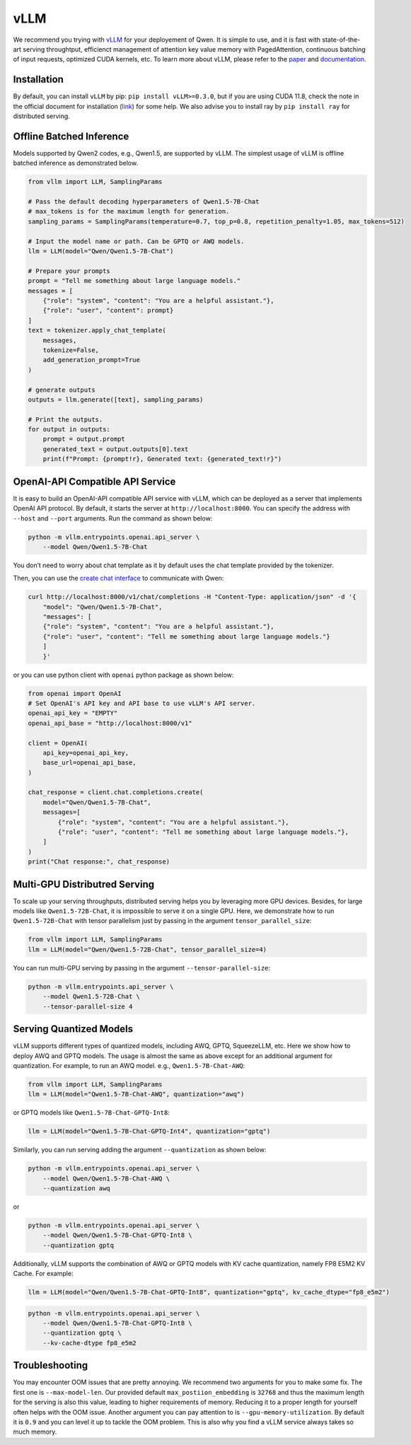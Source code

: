 vLLM
=====================

We recommend you trying with
`vLLM <https://github.com/vllm-project/vllm>`__ for your deployement
of Qwen. It is simple to use, and it is fast with state-of-the-art
serving throughtput, efficienct management of attention key value memory
with PagedAttention, continuous batching of input requests, optimized
CUDA kernels, etc. To learn more about vLLM, please refer to the
`paper <https://arxiv.org/abs/2309.06180>`__ and
`documentation <https://vllm.readthedocs.io/>`__.

Installation
------------

By default, you can install ``vLLM`` by pip:
``pip install vLLM>=0.3.0``, but if you are using CUDA 11.8, check the
note in the official document for installation
(`link <https://docs.vllm.ai/en/latest/getting_started/installation.html>`__)
for some help. We also advise you to install ray by ``pip install ray``
for distributed serving.

Offline Batched Inference
-------------------------

Models supported by Qwen2 codes, e.g., Qwen1.5, are supported by vLLM.
The simplest usage of vLLM is offline batched inference as demonstrated
below.

.. code:: python

   from vllm import LLM, SamplingParams

   # Pass the default decoding hyperparameters of Qwen1.5-7B-Chat
   # max_tokens is for the maximum length for generation.
   sampling_params = SamplingParams(temperature=0.7, top_p=0.8, repetition_penalty=1.05, max_tokens=512)

   # Input the model name or path. Can be GPTQ or AWQ models.
   llm = LLM(model="Qwen/Qwen1.5-7B-Chat")

   # Prepare your prompts
   prompt = "Tell me something about large language models."
   messages = [
       {"role": "system", "content": "You are a helpful assistant."},
       {"role": "user", "content": prompt}
   ]
   text = tokenizer.apply_chat_template(
       messages,
       tokenize=False,
       add_generation_prompt=True
   )

   # generate outputs
   outputs = llm.generate([text], sampling_params)

   # Print the outputs.
   for output in outputs:
       prompt = output.prompt
       generated_text = output.outputs[0].text
       print(f"Prompt: {prompt!r}, Generated text: {generated_text!r}")

OpenAI-API Compatible API Service
---------------------------------

It is easy to build an OpenAI-API compatible API service with vLLM,
which can be deployed as a server that implements OpenAI API protocol.
By default, it starts the server at ``http://localhost:8000``. You can
specify the address with ``--host`` and ``--port`` arguments. Run the
command as shown below:

.. code:: bash

   python -m vllm.entrypoints.openai.api_server \
       --model Qwen/Qwen1.5-7B-Chat

You don’t need to worry about chat template as it by default uses the
chat template provided by the tokenizer.

Then, you can use the `create chat
interface <https://platform.openai.com/docs/api-reference/chat/completions/create>`__
to communicate with Qwen:

.. code:: bash

   curl http://localhost:8000/v1/chat/completions -H "Content-Type: application/json" -d '{
       "model": "Qwen/Qwen1.5-7B-Chat",
       "messages": [
       {"role": "system", "content": "You are a helpful assistant."},
       {"role": "user", "content": "Tell me something about large language models."}
       ]
       }'

or you can use python client with ``openai`` python package as shown
below:

.. code:: python

   from openai import OpenAI
   # Set OpenAI's API key and API base to use vLLM's API server.
   openai_api_key = "EMPTY"
   openai_api_base = "http://localhost:8000/v1"

   client = OpenAI(
       api_key=openai_api_key,
       base_url=openai_api_base,
   )

   chat_response = client.chat.completions.create(
       model="Qwen/Qwen1.5-7B-Chat",
       messages=[
           {"role": "system", "content": "You are a helpful assistant."},
           {"role": "user", "content": "Tell me something about large language models."},
       ]
   )
   print("Chat response:", chat_response)

Multi-GPU Distributred Serving
------------------------------

To scale up your serving throughputs, distributed serving helps you by
leveraging more GPU devices. Besides, for large models like
``Qwen1.5-72B-Chat``, it is impossible to serve it on a single GPU.
Here, we demonstrate how to run ``Qwen1.5-72B-Chat`` with tensor
parallelism just by passing in the argument ``tensor_parallel_size``:

.. code:: python

   from vllm import LLM, SamplingParams
   llm = LLM(model="Qwen/Qwen1.5-72B-Chat", tensor_parallel_size=4)

You can run multi-GPU serving by passing in the argument
``--tensor-parallel-size``:

.. code:: bash

   python -m vllm.entrypoints.api_server \
       --model Qwen1.5-72B-Chat \
       --tensor-parallel-size 4

Serving Quantized Models
------------------------

vLLM supports different types of quantized models, including AWQ, GPTQ,
SqueezeLLM, etc. Here we show how to deploy AWQ and GPTQ models. The
usage is almost the same as above except for an additional argument for
quantization. For example, to run an AWQ model. e.g.,
``Qwen1.5-7B-Chat-AWQ``:

.. code:: python

   from vllm import LLM, SamplingParams
   llm = LLM(model="Qwen1.5-7B-Chat-AWQ", quantization="awq")

or GPTQ models like ``Qwen1.5-7B-Chat-GPTQ-Int8``:

.. code:: python

   llm = LLM(model="Qwen1.5-7B-Chat-GPTQ-Int4", quantization="gptq")

Similarly, you can run serving adding the argument ``--quantization`` as
shown below:

.. code:: bash

   python -m vllm.entrypoints.openai.api_server \
       --model Qwen/Qwen1.5-7B-Chat-AWQ \
       --quantization awq

or

.. code:: bash

   python -m vllm.entrypoints.openai.api_server \
       --model Qwen/Qwen1.5-7B-Chat-GPTQ-Int8 \
       --quantization gptq

Additionally, vLLM supports the combination of AWQ or GPTQ models with
KV cache quantization, namely FP8 E5M2 KV Cache. For example:

.. code:: python

   llm = LLM(model="Qwen/Qwen1.5-7B-Chat-GPTQ-Int8", quantization="gptq", kv_cache_dtype="fp8_e5m2")

.. code:: bash

   python -m vllm.entrypoints.openai.api_server \
       --model Qwen/Qwen1.5-7B-Chat-GPTQ-Int8 \
       --quantization gptq \
       --kv-cache-dtype fp8_e5m2

Troubleshooting
---------------

You may encounter OOM issues that are pretty annoying. We recommend two
arguments for you to make some fix. The first one is
``--max-model-len``. Our provided default ``max_postiion_embedding`` is
``32768`` and thus the maximum length for the serving is also this
value, leading to higher requirements of memory. Reducing it to a proper
length for yourself often helps with the OOM issue. Another argument you
can pay attention to is ``--gpu-memory-utilization``. By default it is
``0.9`` and you can level it up to tackle the OOM problem. This is also
why you find a vLLM service always takes so much memory.
